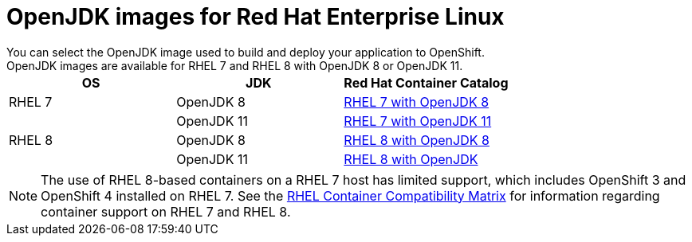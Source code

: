 [id='openjdk-images-for-red-hat-enterprise-linux_{context}']
= OpenJDK images for Red Hat Enterprise Linux
You can select the OpenJDK image used to build and deploy your application to OpenShift. 
OpenJDK images are available for RHEL{nbsp}7 and RHEL{nbsp}8 with OpenJDK 8 or OpenJDK 11.

[cols="3*", options=header]
|===
|OS
|JDK
|Red Hat Container Catalog

|RHEL 7
|OpenJDK 8
|link:https://access.redhat.com/containers/#/registry.access.redhat.com/redhat-openjdk-18/openjdk18-openshift[RHEL 7 with OpenJDK 8^]

| 
|OpenJDK 11
|link:https://access.redhat.com/containers/#/registry.access.redhat.com/openjdk/openjdk-11-rhel7[RHEL 7 with OpenJDK 11^]

|RHEL 8
|OpenJDK 8
|link:https://access.redhat.com/containers/#/registry.access.redhat.com/openjdk/openjdk-8-rhel8[RHEL 8 with OpenJDK 8^]

| 
|OpenJDK 11
|link:https://access.redhat.com/containers/?tab=overview#/registry.access.redhat.com/openjdk/openjdk-11-rhel8[RHEL 8 with OpenJDK^]
|===

NOTE: The use of RHEL 8-based containers on a RHEL 7 host has limited support, which includes OpenShift 3 and OpenShift 4 installed on RHEL 7.
See the link:https://access.redhat.com/articles/4087871[RHEL Container Compatibility Matrix] for information regarding container support on RHEL 7 and RHEL 8.

